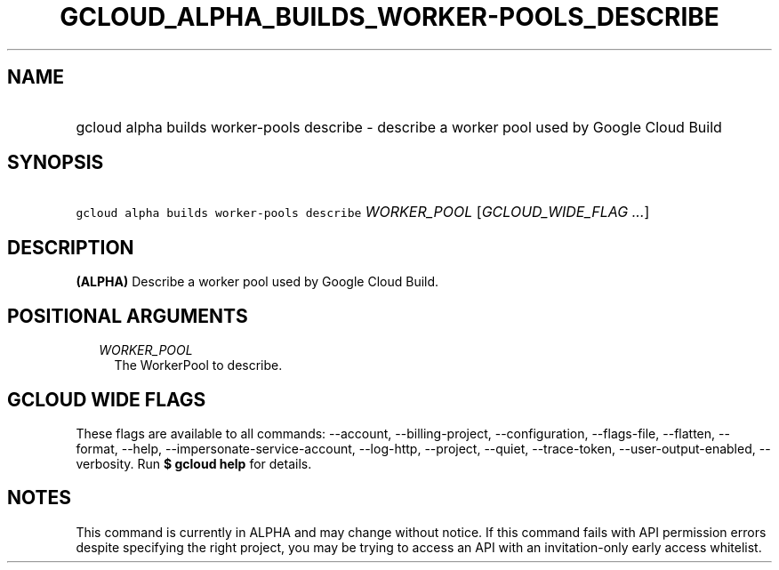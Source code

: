 
.TH "GCLOUD_ALPHA_BUILDS_WORKER\-POOLS_DESCRIBE" 1



.SH "NAME"
.HP
gcloud alpha builds worker\-pools describe \- describe a worker pool used by Google Cloud Build



.SH "SYNOPSIS"
.HP
\f5gcloud alpha builds worker\-pools describe\fR \fIWORKER_POOL\fR [\fIGCLOUD_WIDE_FLAG\ ...\fR]



.SH "DESCRIPTION"

\fB(ALPHA)\fR Describe a worker pool used by Google Cloud Build.



.SH "POSITIONAL ARGUMENTS"

.RS 2m
.TP 2m
\fIWORKER_POOL\fR
The WorkerPool to describe.


.RE
.sp

.SH "GCLOUD WIDE FLAGS"

These flags are available to all commands: \-\-account, \-\-billing\-project,
\-\-configuration, \-\-flags\-file, \-\-flatten, \-\-format, \-\-help,
\-\-impersonate\-service\-account, \-\-log\-http, \-\-project, \-\-quiet,
\-\-trace\-token, \-\-user\-output\-enabled, \-\-verbosity. Run \fB$ gcloud
help\fR for details.



.SH "NOTES"

This command is currently in ALPHA and may change without notice. If this
command fails with API permission errors despite specifying the right project,
you may be trying to access an API with an invitation\-only early access
whitelist.

